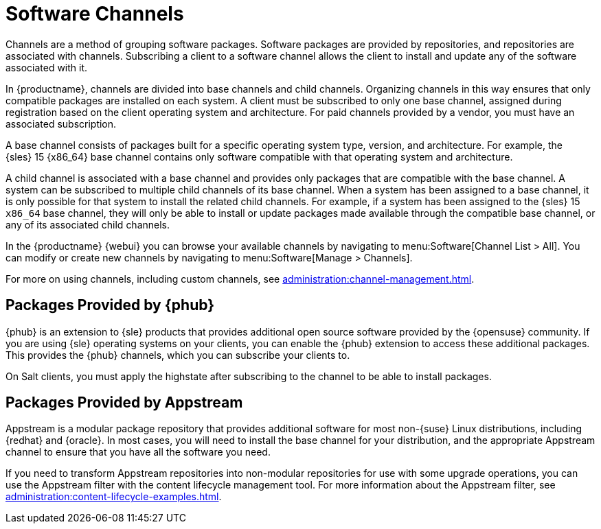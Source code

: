 [[channels]]
= Software Channels

Channels are a method of grouping software packages.  Software packages are
provided by repositories, and repositories are associated with channels.
Subscribing a client to a software channel allows the client to install and
update any of the software associated with it.

In {productname}, channels are divided into base channels and child
channels.  Organizing channels in this way ensures that only compatible
packages are installed on each system.  A client must be subscribed to only
one base channel, assigned during registration based on the client operating
system and architecture.  For paid channels provided by a vendor, you must
have an associated subscription.

A base channel consists of packages built for a specific operating system
type, version, and architecture.  For example, the {sles}{nbsp}15 {x86_64}
base channel contains only software compatible with that operating system
and architecture.

A child channel is associated with a base channel and provides only packages
that are compatible with the base channel.  A system can be subscribed to
multiple child channels of its base channel.  When a system has been
assigned to a base channel, it is only possible for that system to install
the related child channels.  For example, if a system has been assigned to
the {sles}{nbsp}15 `x86_64` base channel, they will only be able to install
or update packages made available through the compatible base channel, or
any of its associated child channels.

In the {productname} {webui} you can browse your available channels by
navigating to menu:Software[Channel List > All].  You can modify or create
new channels by navigating to menu:Software[Manage > Channels].

For more on using channels, including custom channels, see
xref:administration:channel-management.adoc[].



== Packages Provided by {phub}

{phub} is an extension to {sle} products that provides additional open
source software provided by the {opensuse} community.  If you are using
{sle} operating systems on your clients, you can enable the {phub} extension
to access these additional packages.  This provides the {phub} channels,
which you can subscribe your clients to.

On Salt clients, you must apply the highstate after subscribing to the
channel to be able to install packages.



== Packages Provided by Appstream

Appstream is a modular package repository that provides additional software
for most non-{suse} Linux distributions, including {redhat} and {oracle}.
In most cases, you will need to install the base channel for your
distribution, and the appropriate Appstream channel to ensure that you have
all the software you need.

If you need to transform Appstream repositories into non-modular
repositories for use with some upgrade operations, you can use the Appstream
filter with the content lifecycle management tool.  For more information
about the Appstream filter, see
xref:administration:content-lifecycle-examples.adoc[].
